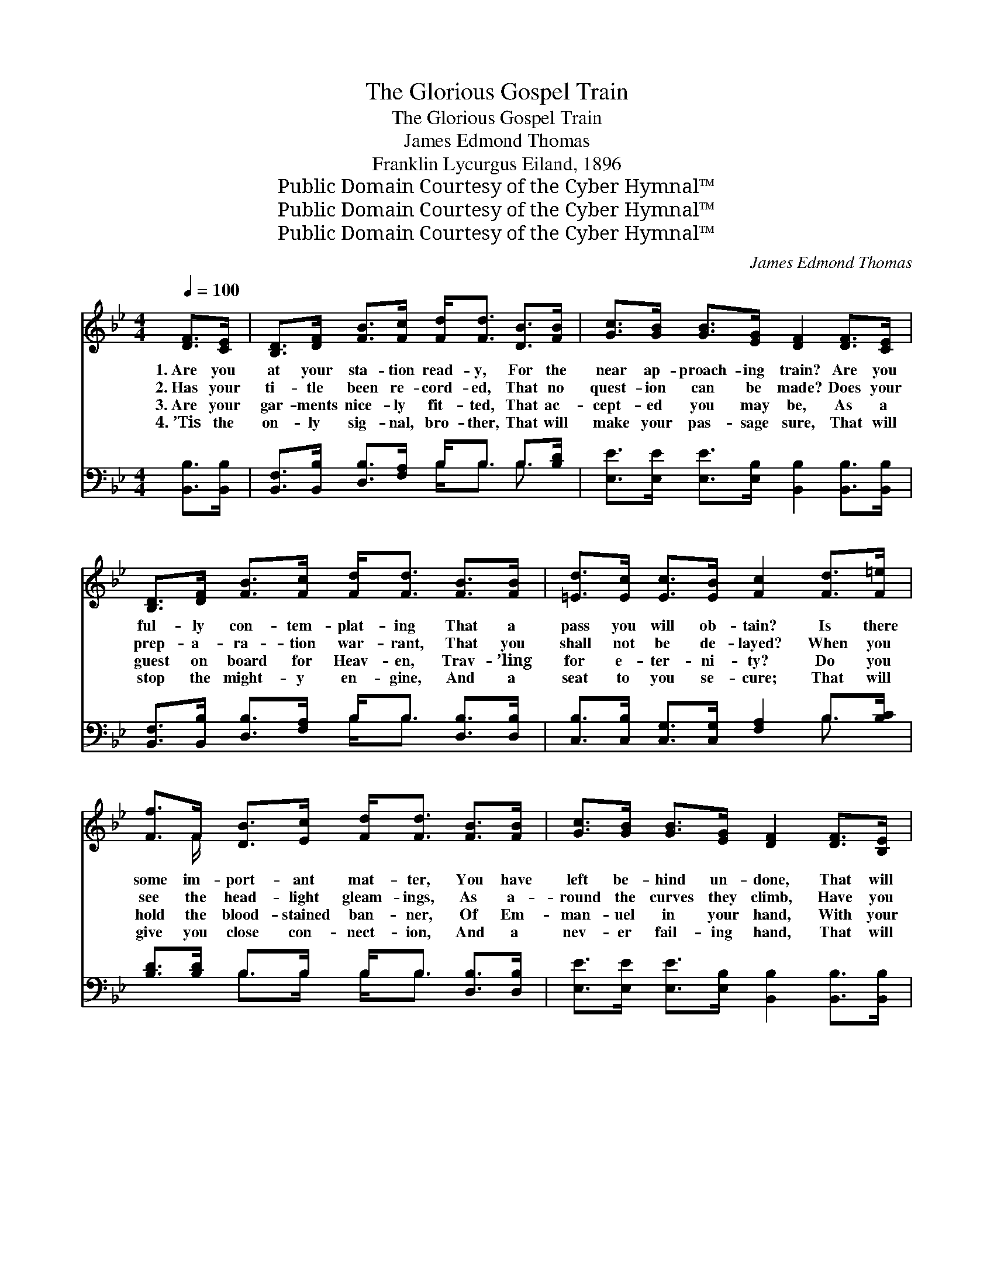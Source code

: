 X:1
T:The Glorious Gospel Train
T:The Glorious Gospel Train
T:James Edmond Thomas
T:Franklin Lycurgus Eiland, 1896
T:Public Domain Courtesy of the Cyber Hymnal™
T:Public Domain Courtesy of the Cyber Hymnal™
T:Public Domain Courtesy of the Cyber Hymnal™
C:James Edmond Thomas
Z:Public Domain
Z:Courtesy of the Cyber Hymnal™
%%score ( 1 2 ) ( 3 4 )
L:1/8
Q:1/4=100
M:4/4
K:Bb
V:1 treble 
V:2 treble 
V:3 bass 
V:4 bass 
V:1
 [DF]>[CE] | [B,D]>[DF] [FB]>[Fc] [Fd]<[Fd] [DB]>[FB] | [Gc]>[GB] [GB]>[EG] [DF]2 [DF]>[CE] | %3
w: 1.~Are you|at your sta- tion read- y, For the|near ap- proach- ing train? Are you|
w: 2.~Has your|ti- tle been re- cord- ed, That no|quest- ion can be made? Does your|
w: 3.~Are your|gar- ments nice- ly fit- ted, That ac-|cept- ed you may be, As a|
w: 4.~’Tis the|on- ly sig- nal, bro- ther, That will|make your pas- sage sure, That will|
 [B,D]>[DF] [FB]>[Fc] [Fd]<[Fd] [FB]>[FB] | [=Ed]>[Ec] [Ec]>[EB] [Fc]2 [Fd]>[F=e] | %5
w: ful- ly con- tem- plat- ing That a|pass you will ob- tain? Is there|
w: prep- a- ra- tion war- rant, That you|shall not be de- layed? When you|
w: guest on board for Heav- en, Trav- ’ling|for e- ter- ni- ty? Do you|
w: stop the might- y en- gine, And a|seat to you se- cure; That will|
 [Ff]>F [DB]>[Ec] [Fd]<[Fd] [FB]>[FB] | [Gc]>[GB] [GB]>[EG] [DF]2 [DF]>[B,E] | %7
w: some im- port- ant mat- ter, You have|left be- hind un- done, That will|
w: see the head- light gleam- ings, As a-|round the curves they climb, Have you|
w: hold the blood- stained ban- ner, Of Em-|man- uel in your hand, With your|
w: give you close con- nect- ion, And a|nev- er fail- ing hand, That will|
 [B,D]>[DF] [FB]>[Fc] [Fd]<[Fd] [FB]>[Gc] | [Fd]>[Fd] [Fd]>[Ec] !fermata![DB]2 || %9
w: keep you hes- i- tat- ing, Till too|late to make the run?|
w: an- y fears and doubt- ings, That you’ll|not get in on time?|
w: claims in- scribed up- on it, And a|ride for Heav’n de- mand?|
w: take you safe- ly o- ver, To the|glo- ry spir- it land.|
"^Refrain" ([DB]/[Ec]/)[Fd] x6 | [Bf]/ f4- [Bf]3/2 [Fd]>[Fc] | %11
w: ||
w: O * be|read- y for the glor-|
w: ||
w: ||
 [GB]>[Gc] [GB]>[EG] [DF]2 [DF]>[CE] | [B,D]>[DF] [FB]>[Fc] [Fd]<[Fd] [FB]>[FB] | %13
w: ||
w: * ious Gos- pel train, Quick- ly|make your prep- a- ra- tion, And your|
w: ||
w: ||
 [=Ed]<[Ec] [Ec]>[E=B] [Fc]2 ([EB]/[_Ec]/)[Fd] | [Bf]/ f4- [Bf]3/2 [Fd]>[Fc] | %15
w: ||
w: pass- port have in hand; O * be|read- y for the glor-|
w: ||
w: ||
 [GB]>[Gc] [GB]>[EG] [DF]2 [DF]>[CE] | [B,D]>[DF] [FB]>[Fc] [Fd]<[Fd] [FB]>[Gc] | %17
w: ||
w: * ious Gos- pel train, It will|take you safe- ly o- ver, To the|
w: ||
w: ||
 [Fd]>[Fd] [Fd]>[Ec] !fermata![DB]2 |] %18
w: |
w: glor- y spir- it land.|
w: |
w: |
V:2
 x2 | x8 | x8 | x8 | x8 | x3/2 F/ x6 | x8 | x8 | x6 || x8 | x/ B3/2 B3/2 B/ B/ x7/2 | x8 | x8 | %13
 x8 | x/ B3/2 B3/2 B/ B/ x7/2 | x8 | x8 | x6 |] %18
V:3
 [B,,B,]>[B,,B,] | [B,,F,]>[B,,B,] [D,B,]>[F,A,] B,<B, B,>[B,D] | %2
w: ~ ~|~ ~ ~ ~ ~ ~ ~ ~|
 [E,E]>[E,E] [E,E]>[E,B,] [B,,B,]2 [B,,B,]>[B,,B,] | %3
w: ~ ~ ~ ~ ~ ~ ~|
 [B,,F,]>[B,,B,] [D,B,]>[F,A,] B,<B, [D,B,]>[D,B,] | [C,B,]>[C,B,] [C,G,]>[C,G,] [F,A,]2 B,>[B,C] | %5
w: ~ ~ ~ ~ ~ ~ ~ ~|~ ~ ~ ~ ~ ~ ~|
 [B,D]>[B,D] B,>B, B,<B, [D,B,]>[D,B,] | [E,E]>[E,E] [E,E]>[E,B,] [B,,B,]2 [B,,B,]>[B,,B,] | %7
w: ~ ~ ~ ~ ~ ~ ~ ~|~ ~ ~ ~ ~ ~ ~|
 [B,,F,]>[B,,B,] [D,B,]>[F,A,] B,<B, [D,B,]>[E,B,] | %8
w: ~ ~ ~ ~ ~ ~ ~ ~|
 [F,B,]>[F,B,] [F,A,]>[F,A,] !fermata![B,,B,]2 || B,>B, [B,D]<[B,D] [B,D]>[B,D] [B,D]<[B,D] | %10
w: ~ ~ ~ ~ ~|O be read- y for the com- ing|
 [B,,B,]>[D,B,] [E,E]>[E,E] [E,E]>[E,B,] [B,,B,]2 | %11
w: of the glor- ious Gos- pel train,|
 [B,,B,]>[B,,B,] [B,,F,]>[B,,B,] [D,B,]>[F,A,] B,<B, | %12
w: ~ ~ ~ ~ ~ ~ ~ ~|
 [D,B,]>[D,B,] [C,B,]<[C,B,] [C,G,]>[C,G,] [F,A,]2 | B,>B, [B,D]<[B,D] [B,D]>[B,D] [B,D]<[B,D] | %14
w: ~ ~ ~ ~ ~ ~ ~|O be read- y for the com- ing|
 [B,,B,]>[D,B,] [E,E]>[E,E] [E,E]>[E,B,] [B,,B,]2 | %15
w: of the glor- ious Gos- pel train,|
 [B,,B,]>[B,,B,] [B,,F,]>[B,,B,] [D,B,]>[F,A,] B,<B, | %16
w: |
 [D,B,]>[E,B,] [F,B,]>[F,B,] [F,A,]>[F,A,] !fermata![B,,B,]2 | x6 |] %18
w: ||
V:4
 x2 | x4 B,<B, B,3/2 x/ | x8 | x4 B,<B, x2 | x6 B,3/2 x/ | x2 B,>B, B,<B, x2 | x8 | x4 B,<B, x2 | %8
 x6 || B,>B, x6 | x8 | x6 B,<B, | x8 | B,>B, x6 | x8 | x6 B,<B, | x8 | x6 |] %18

